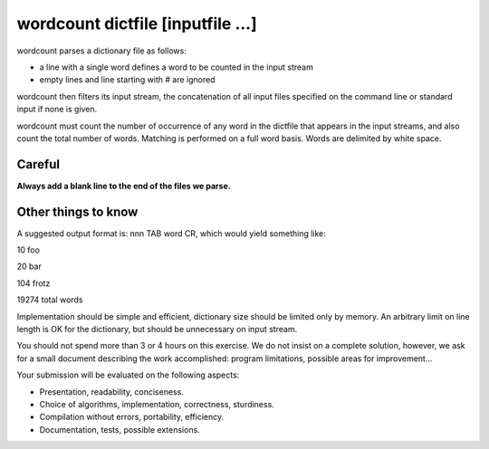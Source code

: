 ==================================
wordcount dictfile [inputfile ...]
==================================

wordcount parses a dictionary file as follows:

* a line with a single word defines a word to be counted in the input stream
* empty lines and line starting with # are ignored


wordcount then filters its input stream, the concatenation of all input files specified on
the command line or standard input if none is given.


wordcount must count the number of occurrence of any word in the dictfile that appears
in the input streams, and also count the total number of words. Matching is performed
on a full word basis. Words are delimited by white space.


Careful
*******

**Always add a blank line to the end of the files we parse.**



Other things to know
********************

A suggested output format is: nnn TAB word CR, which would yield something like:

10 foo

20 bar

104 frotz

19274 total words


Implementation should be simple and efficient, dictionary size should be limited only
by memory. An arbitrary limit on line length is OK for the dictionary, but should be
unnecessary on input stream.


You should not spend more than 3 or 4 hours on this exercise. We do not insist on
a complete solution, however, we ask for a small document describing the work
accomplished: program limitations, possible areas for improvement...


Your submission will be evaluated on the following aspects:

* Presentation, readability, conciseness.
* Choice of algorithms, implementation, correctness, sturdiness.
* Compilation without errors, portability, efficiency.
* Documentation, tests, possible extensions.
